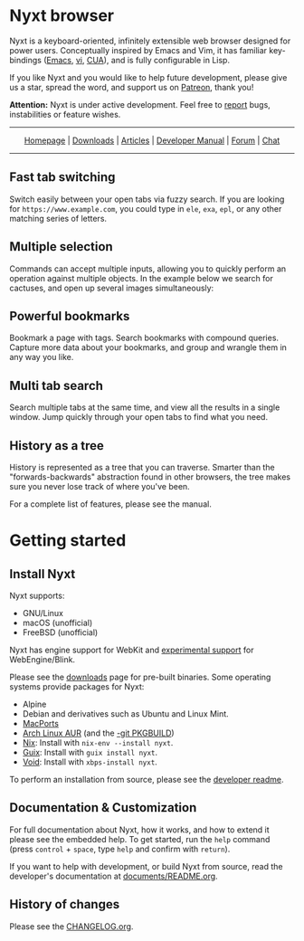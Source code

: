 #+html: <img src="https://nyxt.atlas.engineer/static/image/nyxt_256x256.png" align="right"/>

* Nyxt browser

Nyxt is a keyboard-oriented, infinitely extensible web browser designed
for power users.  Conceptually inspired by Emacs and Vim, it has
familiar key-bindings ([[https://en.wikipedia.org/wiki/Emacs][Emacs]], [[https://en.wikipedia.org/wiki/Vim_(text_editor)][vi]], [[https://en.wikipedia.org/wiki/IBM_Common_User_Access][CUA]]), and is fully configurable in
Lisp.

If you like Nyxt and you would like to help future development, please
give us a star, spread the word, and support us on [[https://www.patreon.com/nyxt][Patreon]], thank you!

*Attention:* Nyxt is under active development.  Feel free to [[https://github.com/atlas-engineer/nyxt/issues][report]]
bugs, instabilities or feature wishes.

-----

#+html: <div align="center"> <a href="http://nyxt.atlas.engineer/">Homepage</a> | <a href="https://nyxt.atlas.engineer/download">Downloads</a> | <a href="https://nyxt.atlas.engineer/articles">Articles</a> | <a href="https://github.com/atlas-engineer/nyxt/blob/master/documents/README.org">Developer Manual</a> | <a href="https://discourse.atlas.engineer/">Forum</a> | <a href="https://kiwiirc.com/nextclient/irc.libera.chat/nyxt">Chat</a> </div>

-----

** Fast tab switching

Switch easily between your open tabs via fuzzy search.  If you are
looking for ~https://www.example.com~, you could type in ~ele~, ~exa~,
~epl~, or any other matching series of letters.

#+html: <img src="https://nyxt.atlas.engineer/static/image/switch-buffer.png?" align="center"/>

** Multiple selection

Commands can accept multiple inputs, allowing you to quickly perform an
operation against multiple objects.  In the example below we search for
cactuses, and open up several images simultaneously:

#+html: <img src="https://nyxt.atlas.engineer/static/image/multi-select.png?" align="center"/>

** Powerful bookmarks

Bookmark a page with tags.  Search bookmarks with compound queries.
Capture more data about your bookmarks, and group and wrangle them in
any way you like.

#+html: <img src="https://nyxt.atlas.engineer/static/image/bookmark.png?" align="center"/>

** Multi tab search

Search multiple tabs at the same time, and view all the results in a
single window.  Jump quickly through your open tabs to find what you
need.

#+html: <img src="https://nyxt.atlas.engineer/static/image/multi-search.png?" align="center"/>

** History as a tree

History is represented as a tree that you can traverse.  Smarter than
the "forwards-backwards" abstraction found in other browsers, the tree
makes sure you never lose track of where you've been.

#+html: <img src="https://nyxt.atlas.engineer/static/image/history.png?" align="center"/>

For a complete list of features, please see the manual.

* Getting started
** Install Nyxt

Nyxt supports:

- GNU/Linux
- macOS (unofficial)
- FreeBSD (unofficial)

Nyxt has engine support for WebKit and _experimental support_ for
WebEngine/Blink.

Please see the [[https://nyxt.atlas.engineer/download][downloads]] page for pre-built binaries.  Some operating
systems provide packages for Nyxt:

- Alpine
- Debian and derivatives such as Ubuntu and Linux Mint.
- [[https://source.atlas.engineer/view/repository/macports-port][MacPorts]]
- [[https://aur.archlinux.org/packages/nyxt][Arch Linux AUR]] (and the [[https://aur.archlinux.org/packages/nyxt-browser-git/][-git PKGBUILD]])
- [[https://nixos.org/nix/][Nix]]: Install with =nix-env --install nyxt=.
- [[https://guix.gnu.org][Guix]]: Install with =guix install nyxt=.
- [[https://voidlinux.org/][Void]]: Install with =xbps-install nyxt=.

To perform an installation from source, please see the [[file:documents/README.org][developer readme]].

** Documentation & Customization

For full documentation about Nyxt, how it works, and how to extend it
please see the embedded help.  To get started, run the =help= command
(press =control= + =space=, type =help= and confirm with =return=).

If you want to help with development, or build Nyxt from source, read
the developer's documentation at [[file:documents/README.org][documents/README.org]].

** History of changes

Please see the [[file:documents/CHANGELOG.org][CHANGELOG.org]].

# Local Variables:
# fill-column: 72
# End:
